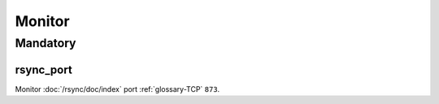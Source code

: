 Monitor
=======

Mandatory
---------

.. _monitor-rsync_port:

rsync_port
~~~~~~~~~~

Monitor :doc:`/rsync/doc/index` port :ref:`glossary-TCP` ``873``.

